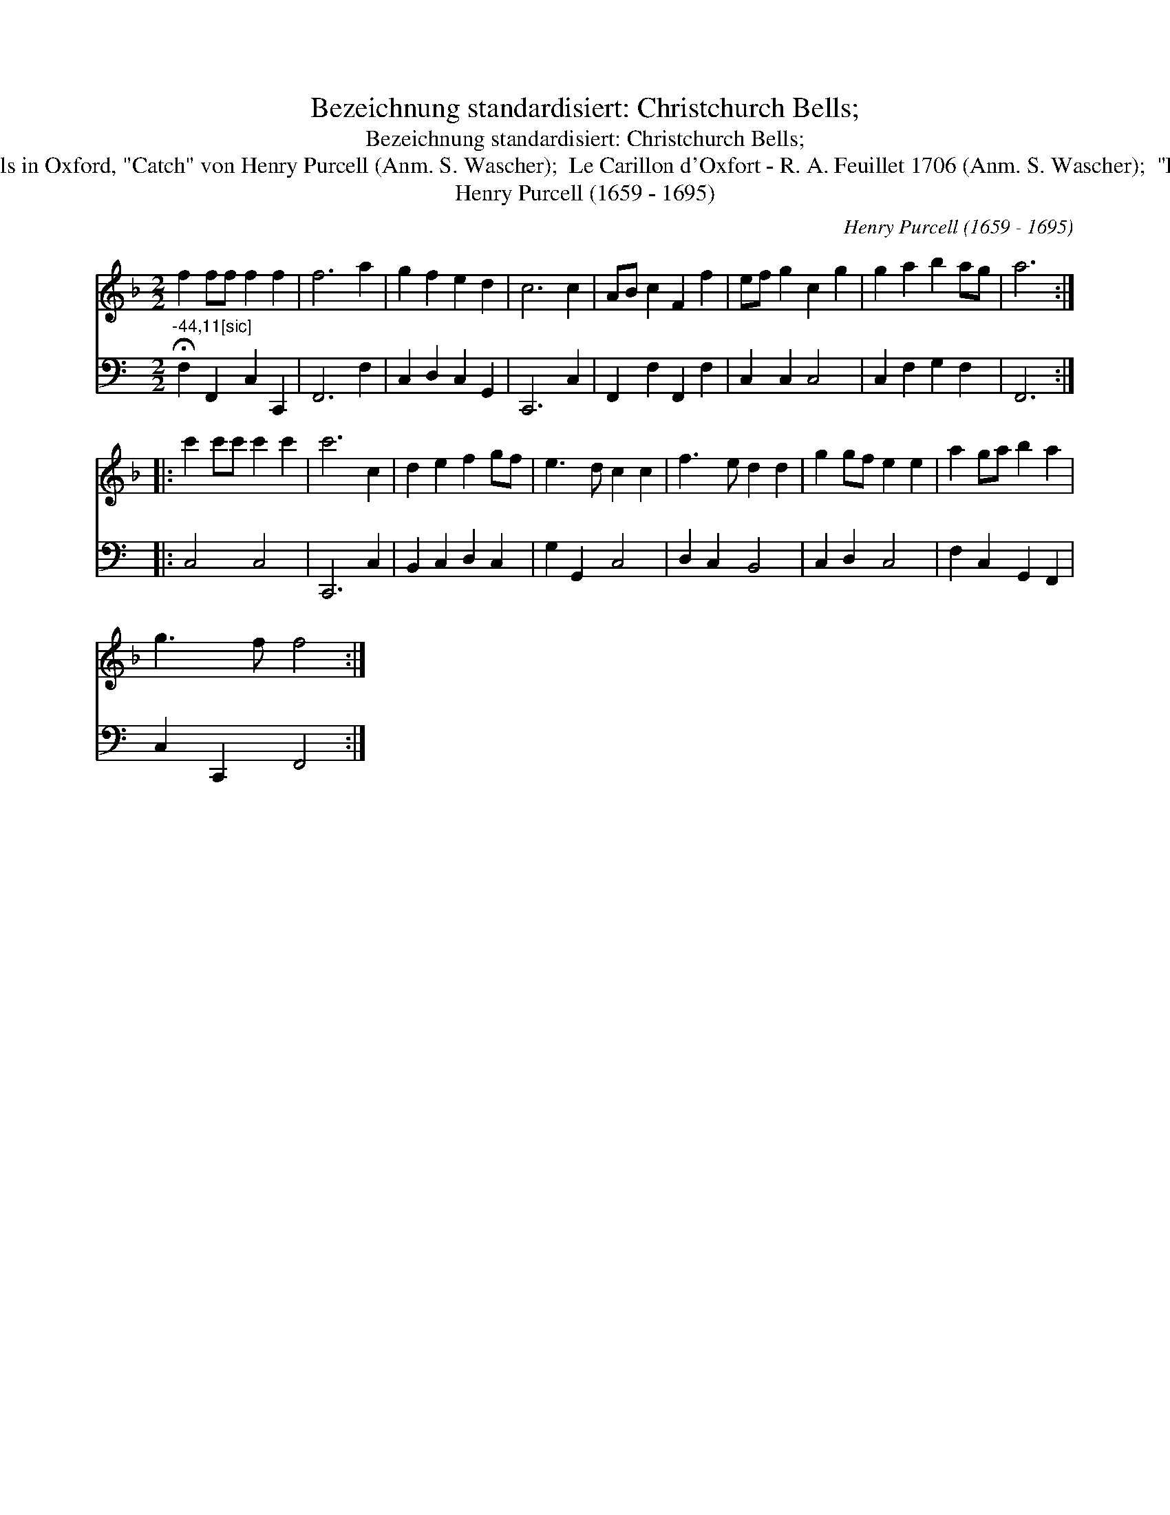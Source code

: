 X:1
T:Bezeichnung standardisiert: Christchurch Bells;
T:Bezeichnung standardisiert: Christchurch Bells;
T:23. Englische. M\"uhl. La Glosche. In anderer Quelle: Upon Christchurch Bells in Oxford, "Catch" von Henry Purcell (Anm. S. Wascher);  Le Carillon d'Oxfort - R. A. Feuillet 1706 (Anm. S. Wascher);  "La Carrillion Dox Fort" E.A. Jayme, Wolfenb\"uttel 1717 (Anm. S. Wascher);
T:Henry Purcell (1659 - 1695)
C:Henry Purcell (1659 - 1695)
%%score 1 2
L:1/8
M:2/2
K:F
V:1 treble 
V:2 bass 
V:1
 f2 ff f2 f2 | f6 a2 | g2 f2 e2 d2 | c6 c2 | AB c2 F2 f2 | ef g2 c2 g2 | g2 a2 b2 ag | a6 :: %8
 c'2 c'c' c'2 c'2 | c'6 c2 | d2 e2 f2 gf | e3 d c2 c2 | f3 e d2 d2 | g2 gf e2 e2 | a2 ga b2 a2 | %15
 g3 f f4 :| %16
V:2
[K:C]"^-44,11[sic]" !fermata!F,2 F,,2 C,2 C,,2 | F,,6 F,2 | C,2 D,2 C,2 G,,2 | C,,6 C,2 | %4
 F,,2 F,2 F,,2 F,2 | C,2 C,2 C,4 | C,2 F,2 G,2 F,2 | F,,6 :: C,4 C,4 | C,,6 C,2 | %10
 B,,2 C,2 D,2 C,2 | G,2 G,,2 C,4 | D,2 C,2 B,,4 | C,2 D,2 C,4 | F,2 C,2 G,,2 F,,2 | %15
 C,2 C,,2 F,,4 :| %16

